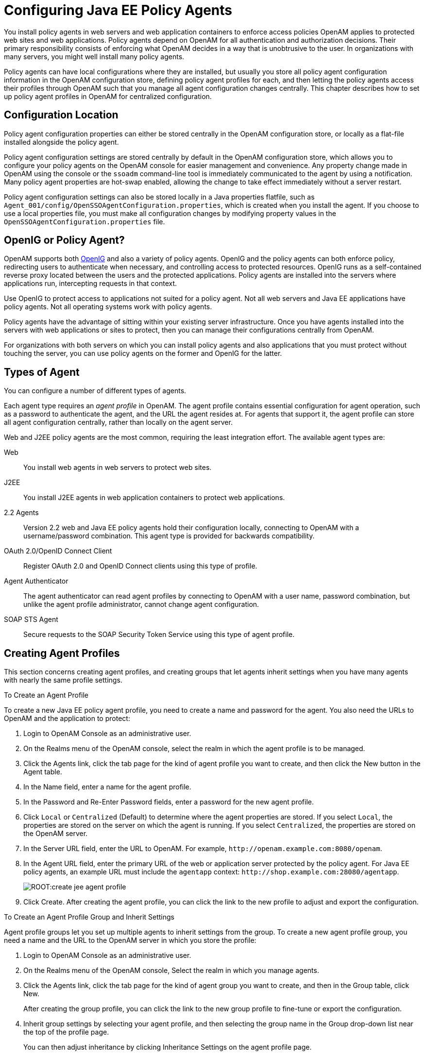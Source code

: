 :leveloffset: -1
////
  The contents of this file are subject to the terms of the Common Development and
  Distribution License (the License). You may not use this file except in compliance with the
  License.
 
  You can obtain a copy of the License at legal/CDDLv1.0.txt. See the License for the
  specific language governing permission and limitations under the License.
 
  When distributing Covered Software, include this CDDL Header Notice in each file and include
  the License file at legal/CDDLv1.0.txt. If applicable, add the following below the CDDL
  Header, with the fields enclosed by brackets [] replaced by your own identifying
  information: "Portions copyright [year] [name of copyright owner]".
 
  Copyright 2017 ForgeRock AS.
  Portions Copyright 2024 3A Systems LLC.
////

:figure-caption!:
:example-caption!:
:table-caption!:


[#chap-jee-agent-config]
== Configuring Java EE Policy Agents

You install policy agents in web servers and web application containers to enforce access policies OpenAM applies to protected web sites and web applications. Policy agents depend on OpenAM for all authentication and authorization decisions. Their primary responsibility consists of enforcing what OpenAM decides in a way that is unobtrusive to the user. In organizations with many servers, you might well install many policy agents.

Policy agents can have local configurations where they are installed, but usually you store all policy agent configuration information in the OpenAM configuration store, defining policy agent profiles for each, and then letting the policy agents access their profiles through OpenAM such that you manage all agent configuration changes centrally. This chapter describes how to set up policy agent profiles in OpenAM for centralized configuration.

[#sec-configuration-location]
=== Configuration Location

Policy agent configuration properties can either be stored centrally in the OpenAM configuration store, or locally as a flat-file installed alongside the policy agent.

Policy agent configuration settings are stored centrally by default in the OpenAM configuration store, which allows you to configure your policy agents on the OpenAM console for easier management and convenience. Any property change made in OpenAM using the console or the `ssoadm` command-line tool is immediately communicated to the agent by using a notification. Many policy agent properties are hot-swap enabled, allowing the change to take effect immediately without a server restart.

Policy agent configuration settings can also be stored locally in a Java properties flatfile, such as `Agent_001/config/OpenSSOAgentConfiguration.properties`, which is created when you install the agent. If you choose to use a local properties file, you must make all configuration changes by modifying property values in the `OpenSSOAgentConfiguration.properties` file.


[#gateway-or-policy-agent]
=== OpenIG or Policy Agent?

OpenAM supports both link:http://openig.forgerock.org/[OpenIG, window=\_blank] and also a variety of policy agents. OpenIG and the policy agents can both enforce policy, redirecting users to authenticate when necessary, and controlling access to protected resources. OpenIG runs as a self-contained reverse proxy located between the users and the protected applications. Policy agents are installed into the servers where applications run, intercepting requests in that context.

Use OpenIG to protect access to applications not suited for a policy agent. Not all web servers and Java EE applications have policy agents. Not all operating systems work with policy agents.

Policy agents have the advantage of sitting within your existing server infrastructure. Once you have agents installed into the servers with web applications or sites to protect, then you can manage their configurations centrally from OpenAM.

For organizations with both servers on which you can install policy agents and also applications that you must protect without touching the server, you can use policy agents on the former and OpenIG for the latter.


[#kinds-of-agent-profiles]
=== Types of Agent

You can configure a number of different types of agents.

Each agent type requires an __agent profile__ in OpenAM. The agent profile contains essential configuration for agent operation, such as a password to authenticate the agent, and the URL the agent resides at. For agents that support it, the agent profile can store all agent configuration centrally, rather than locally on the agent server.

Web and J2EE policy agents are the most common, requiring the least integration effort. The available agent types are:
--

Web::
You install web agents in web servers to protect web sites.

J2EE::
You install J2EE agents in web application containers to protect web applications.

2.2 Agents::
Version 2.2 web and Java EE policy agents hold their configuration locally, connecting to OpenAM with a username/password combination. This agent type is provided for backwards compatibility.

OAuth 2.0/OpenID Connect Client::
Register OAuth 2.0 and OpenID Connect clients using this type of profile.

Agent Authenticator::
The agent authenticator can read agent profiles by connecting to OpenAM with a user name, password combination, but unlike the agent profile administrator, cannot change agent configuration.

SOAP STS Agent::
Secure requests to the SOAP Security Token Service using this type of agent profile.

--


[#create-agent-profiles]
=== Creating Agent Profiles

This section concerns creating agent profiles, and creating groups that let agents inherit settings when you have many agents with nearly the same profile settings.

[#create-agent-profile]
.To Create an Agent Profile
====
To create a new Java EE policy agent profile, you need to create a name and password for the agent. You also need the URLs to OpenAM and the application to protect:

. Login to OpenAM Console as an administrative user.

. On the Realms menu of the OpenAM console, select the realm in which the agent profile is to be managed.

. Click the Agents link, click the tab page for the kind of agent profile you want to create, and then click the New button in the Agent table.

. In the Name field, enter a name for the agent profile.

. In the Password and Re-Enter Password fields, enter a password for the new agent profile.

. Click `Local` or `Centralized` (Default) to determine where the agent properties are stored. If you select `Local`, the properties are stored on the server on which the agent is running. If you select `Centralized`, the properties are stored on the OpenAM server.

. In the Server URL field, enter the URL to OpenAM. For example, `\http://openam.example.com:8080/openam`.

. In the Agent URL field, enter the primary URL of the web or application server protected by the policy agent. For Java EE policy agents, an example URL must include the `agentapp` context: `\http://shop.example.com:28080/agentapp`.
+

[#figure-create-agent]
image::ROOT:create-jee-agent-profile.png[]

. Click Create. After creating the agent profile, you can click the link to the new profile to adjust and export the configuration.

====

[#create-agent-group]
.To Create an Agent Profile Group and Inherit Settings
====
Agent profile groups let you set up multiple agents to inherit settings from the group. To create a new agent profile group, you need a name and the URL to the OpenAM server in which you store the profile:

. Login to OpenAM Console as an administrative user.

. On the Realms menu of the OpenAM console, Select the realm in which you manage agents.

. Click the Agents link, click the tab page for the kind of agent group you want to create, and then in the Group table, click New.
+
After creating the group profile, you can click the link to the new group profile to fine-tune or export the configuration.

. Inherit group settings by selecting your agent profile, and then selecting the group name in the Group drop-down list near the top of the profile page.
+
You can then adjust inheritance by clicking Inheritance Settings on the agent profile page.

====

[#create-agent-profile-cli]
.To Create an Agent Profile Using the Command Line
====
You can create a policy agent profile in OpenAM using the `ssoadm` command-line tool. You do so by specifying the agent properties either as a list of attributes, or by using an agent properties file as shown below. Export an existing policy agent configuration before you start to see what properties you want to set when creating the agent profile.

The following procedure demonstrates creating a policy agent profile using the `ssoadm` command:

. Make sure the `ssoadm` command is installed. See link:../../../openam/13/install-guide/#install-openam-admin-tools["To Set Up Administration Tools", window=\_blank] in the __OpenAM Installation Guide__.

. Determine the list of properties to set in the agent profile.
+
The following properties file shows a minimal configuration for a policy agent profile:
+

[source, console]
----
$ cat myAgent.properties
com.sun.identity.agents.config.agenturi.prefix=http://shop.example.com:28080/amagent
com.sun.identity.agents.config.cdsso.cdcservlet.url[0]= \
     https://openam.example.com:8080/openam/cdcservlet
com.sun.identity.agents.config.fqdn.default=www.example.com
com.sun.identity.agents.config.login.url[0]= \
     http://openam.example.com:8080/openam/UI/Login
com.sun.identity.agents.config.logout.url[0]= \
     http://openam.example.com:8080/openam/UI/Logout
com.sun.identity.agents.config.remote.logfile=amAgent_shop_example_com_28080.log
com.sun.identity.agents.config.repository.location=centralized
com.sun.identity.client.notification.url= \
     http://www.example.com:80/UpdateAgentCacheServlet?shortcircuit=false
sunIdentityServerDeviceKeyValue[0]=agentRootURL=http://shop.example.com:28080/
sunIdentityServerDeviceStatus=Active
userpassword=password
----

. Set up a password file used when authenticating to OpenAM. The password file must be read-only for the user who creates the policy agent profile, and must not be accessible to other users:
+

[source, console]
----
$ echo password > /tmp/pwd.txt
$ chmod 400 /tmp/pwd.txt
----

. Create the profile in OpenAM:
+

[source, console]
----
$ ssoadm create-agent \
  --realm / \
  --agentname myAgent \
  --agenttype J2EE \
  --adminid amadmin
  --password-file /tmp/pwd.txt \
  --datafile myAgent.properties

Agent configuration was created.
----
+
At this point you can view the profile in OpenAM Console under Realms > __Realm Name__ > Agents to make sure the configuration is what you expect.

====


[#delegate-agent-profile-creation]
=== Delegating Agent Profile Creation

If you want to create policy agent profiles when installing policy agents, then you need the credentials of an OpenAM user who can read and write agent profiles.

You can use the OpenAM administrator account when creating policy agent profiles. If you delegate policy agent installation, then you might not want to share OpenAM administrator credentials with everyone who installs policy agents.

[#create-agent-administrators]
.To Create Agent Administrators for a Realm
====
Follow these steps to create __agent administrator__ users for a realm:

. In OpenAM console, browse to Realms > __Realm Name__ > Subjects.

. Under Group click New... and create a group for agent administrators.

. Switch to the Privileges tab for the realm, and click the name of the group you created.

. Select Read and write access to all configured agents, and then Save your work.

. Return to the Subjects tab, and under User create as many agent administrator users as needed.

. For each agent administrator user, edit the user profile.
+
Under the Group tab of the user profile, add the user to agent profile administrator group, and then Save your work.

. Provide each system administrator who installs policy agents with their agent administrator credentials.
+
When installing the policy agent with the `--custom-install` option, the system administrator can choose the option to create the profile during installation, and then provide the agent administrator user name and the path to a read-only file containing the agent administrator password. For silent installs, you can add the `--acceptLicense` option to auto-accept the software license agreement.

====


[#configure-j2ee-policy-agent]
=== Configuring Java EE Policy Agent Properties

When you create a Java EE policy agent profile and install the agent, you can choose to store the agent configuration centrally and configure the agent through OpenAM console. Alternatively, you can store the agent configuration locally and configure the agent by changing values in the properties file. This section covers centralized configuration, indicating the corresponding properties for use in a local configuration file where applicable. footnote:d0e1238[The configuration file syntax is that of a standard Java properties file. Seelink:http://download.oracle.com/javase/6/docs/api/java/util/Properties.html#load%28java.io.Reader%29[java.util.Properties.load(), window=\_top]for a description of the format. The value of a property specified multiple times is not defined.]

[TIP]
====
To show the agent properties in configuration file format that correspond to what you see in the console, click Export Configuration after editing agent properties.
====
After changing properties specified as "Hot swap: no", you must restart the agent's container for the changes to take effect.

[#configure-j2ee-pa-bootstrap-props]
==== Configuring Java EE Policy Agent Bootstrap Properties

These properties are set in the `config/OpenSSOAgentBootstrap.properties` file.
--

`am.encryption.pwd`::
When using an encrypted password, set this to the encryption key used to encrypt the agent profile password.

`com.iplanet.am.naming.url`::
Set this to the naming service URL(s) used for naming lookups in OpenAM. Separate multiple URLs with single space characters.

`com.iplanet.am.service.secret`::
When using a plain text password, set this to the password for the agent profile, and leave `am.encryption.pwd` blank.

+
When using an encrypted password, set this to the encrypted version of the password for the agent profile. Use the command `./agentadmin --encrypt agentInstance passwordFile` to get the encrypted version.

`com.iplanet.am.services.deploymentDescriptor`::
Set this to the URI under which OpenAM is deployed, such as `/openam`.

`com.iplanet.services.debug.directory`::
Set this to the full path of the agent's debug log directory where the agent writes debug log files.

`com.sun.identity.agents.app.username`::
Set this to the agent profile name.

`com.sun.identity.agents.config.local.logfile`::
Set this to the full path for agent's audit log file.

`com.sun.identity.agents.config.lock.enable`::
Set this to `true` to require an agent restart to allow agent configuration changes, even for hot-swappable parameters. Default is `false`.

`com.sun.identity.agents.config.organization.name`::
Set this to the realm name where the agent authenticates to OpenAM.

`com.sun.identity.agents.config.profilename`::
Set this to the profile name used to fetch agent configuration data. Unless multiple agents use the same credentials to authenticate, this is the same as `com.sun.identity.agents.app.username`.

`com.sun.identity.agents.config.service.resolver`::
Set this to the class name of the service resolver used by the agent.

`com.sun.services.debug.mergeall`::
When set to `on`, the default, the agent writes all debug messages to a single file under `com.iplanet.services.debug.directory`.

--


[#configure-j2ee-pa-global-props]
==== Configuring Java EE Policy Agent Global Properties

This section covers global Java EE agent properties. After creating the agent profile, you access these properties in the OpenAM console under Realms > __Realm Name__ > Agents > J2EE > __Agent Name__ > Global.

This section describes the following property groups:

* xref:#j2ee-agent-profile-properties[Profile Properties]

* xref:#j2ee-agent-general-properties[General Properties]

* xref:#j2ee-user-mapping-properties[User Mapping Properties]

* xref:#j2ee-agent-audit-properties[Audit Properties]

* xref:#j2ee-agent-fqdn-properties[Fully Qualified Domain Name Checking Properties]

[#j2ee-agent-profile-properties]
.Profile Properties
--

Group::
For assigning the agent to a previously configured Java EE agent group in order to inherit selected properties from the group.

Password::
Agent password used when creating the password file and when installing the agent.

Status::
Status of the agent configuration.

Agent Notification URL::
URL used by agent to register notification listeners.

+
Property: `com.sun.identity.client.notification.url`

+
Hot swap: no

Location of Agent Configuration Repository::
Whether the agent's configuration is managed centrally through OpenAM (`centralized`) or locally in the policy agent configuration file (`local`).

+
If you change this to a local configuration, you can no longer manage the policy agent configuration through OpenAM console.

+
Property: `com.sun.identity.agents.config.repository.location`

Configuration Reload Interval::
Interval in seconds to fetch agent configuration from OpenAM. Used if notifications are disabled. Default: 0

+
Property: `com.sun.identity.agents.config.load.interval`

Agent Configuration Change Notification::
Enable agent to receive notification messages from OpenAM server for configuration changes.

+
Property: `com.sun.identity.agents.config.change.notification.enable`

Agent Root URL for CDSSO::
The agent root URL for CDSSO. The valid value is in the format `protocol://hostname:port/` where __protocol__ represents the protocol used, such as `http` or `https`, __hostname__ represents the host name of the system where the agent resides, and __port__ represents the port number on which the agent is installed. The slash following the port number is required.

+
If your agent system also has virtual host names, add URLs with the virtual host names to this list as well. OpenAM checks that `goto` URLs match one of the agent root URLs for CDSSO.

--
[#j2ee-agent-general-properties]
.General Properties
--

Agent Filter Mode::
Specifies how the agent filters requests to protected web applications. The global value functions as a default, and applies for protected applications that do not have their own filter settings. Valid settings include the following.
+
[open]
====

`ALL`::
Enforce both the Java EE policy defined for the web container where the protected application runs, and also OpenAM policies.

+
When setting the filter mode to `ALL`, set the Map Key, but do not set any Corresponding Map Value.

`J2EE_POLICY`::
Enforce only the J2EE policy defined for the web container where the protected application runs.

`NONE`::
Do not enforce policies to protect resources. In other words, turn off access management. Not for use in production.

`SSO_ONLY`::
Enforce only authentication, not policies.

`URL_POLICY`::
Enforce only URL resource-based policies defined in OpenAM.

+
When setting the filter mode to `URL_POLICY`, set the Map Key to the application name and the Corresponding Map Value to `URL_POLICY`.

====
+
Property: `com.sun.identity.agents.config.filter.mode`

+
Hot swap: no

HTTP Session Binding::
When enabled, the agent invalidates the HTTP session upon login failure, when the user has no SSO session, or when the principal user name does not match the SSO user name.

+
Property: `com.sun.identity.agents.config.httpsession.binding`

Login Attempt Limit::
When set to a value other than zero, this defines the maximum number of failed login attempts allowed during a single browser session, after which the agent blocks requests from the user.

+
Property: `com.sun.identity.agents.config.login.attempt.limit`

Custom Response Header::
Specifies the custom headers the agent sets for the client. The key is the header name. The value is the header value.

+
Property: `com.sun.identity.agents.config.response.header`

+
For example, `com.sun.identity.agents.config.response.header[Cache-Control]=no-cache`.

Redirect Attempt Limit::
When set to a value other than zero, this defines the maximum number of redirects allowed for a single browser session, after which the agent blocks the request.

+
Property: `com.sun.identity.agents.config.redirect.attempt.limit`

Agent Debug Level::
Default is `Error`. Increase to `Message` or even `All` for fine-grained detail.

+
Property: `com.iplanet.services.debug.level`

--
[#j2ee-user-mapping-properties]
.User Mapping Properties
--

User Mapping Mode::
Specifies the mechanism used to determine the user ID. This property can take four values:
+

* `USER_ID`. The agent reads the property `com.sun.identity.agents.config.user.principal`:
+

** If `true`, the agent sets the principal user name as the user ID.

** If `false`, the user ID is set to the value of the session property specified by the `com.sun.identity.agents.config.user.token` property as the user ID.


* `PROFILE_ATTRIBUTE`. The user ID is set to the value of a named profile attribute, as specified by the `com.sun.identity.agents.config.user.attribute.name` property.

* `HTTP_HEADER`. The user ID is set to the value of a named HTTP header, as specified by the `com.sun.identity.agents.config.user.attribute.name` property.

* `SESSION_PROPERTY`. The user ID is set to the value of a named session property, as specified by the `com.sun.identity.agents.config.user.attribute.name` property.

+
If the user ID cannot be set, the user will not be logged in and access requests will be denied.

+
Property: `com.sun.identity.agents.config.user.mapping.mode`

+
Default: `USER_ID`

User Attribute Name::
Specifies the data store attribute that contains the user ID.

+
Property: `com.sun.identity.agents.config.user.attribute.name`

+
Default: `employeenumber`

User Principal Flag::
When enabled, OpenAM uses both the principal user name and also the user ID for authentication.

+
Property: `com.sun.identity.agents.config.user.principal`

User Token Name::
Specifies the session property name for the authenticated user's ID.

+
Property: `com.sun.identity.agents.config.user.token`

+
Default: `USER_ID`

--
[#j2ee-agent-audit-properties]
.Audit Properties
--

Audit Access Types::
Types of messages to log based on user URL access attempts.

+
Property: `com.sun.identity.agents.config.audit.accesstype`

+
Valid values for the configuration file property include `LOG_NONE`, `LOG_ALLOW`, `LOG_DENY`, and `LOG_BOTH`.

Audit Log Location::
Specifies where audit messages are logged. By default, audit messages are logged remotely.

+
Property: `com.sun.identity.agents.config.log.disposition`

+
Valid values for the configuration file property include `REMOTE`, `LOCAL`, and `ALL`.

Remote Log File Name::
Name of file stored on OpenAM server that contains agent audit messages if log location is remote or all.

+
Property: `com.sun.identity.agents.config.remote.logfile`

+
Hot swap: no

Rotate Local Audit Log::
When enabled, audit log files are rotated when reaching the specified size.

+
Property: `com.sun.identity.agents.config.local.log.rotate`

Local Audit Log Rotation Size::
When beyond this size limit in bytes, the agent rotates the local audit log file if rotation is enabled.

+
Property: `com.sun.identity.agents.config.local.log.size`

+
Default: 50 MB

--
[#j2ee-agent-fqdn-properties]
.Fully Qualified Domain Name Checking Properties
--

FQDN Check::
Enables checking of FQDN default value and FQDN map values.

+
Property: `com.sun.identity.agents.config.fqdn.check.enable`

FQDN Default::
FQDN users should use to access resources.

+
This property ensures that when users access protected resources on the web server without specifying the FQDN, the agent can redirect the users to URLs containing the correct FQDN.

+
Property: `com.sun.identity.agents.config.fqdn.default`

FQDN Virtual Host Map::
Maps virtual, invalid, or partial hostnames, and IP addresses to the FQDN to access protected resources. The property allows agents to redirect users to the FQDN and receive cookies belonging to the domain. It also ensures that invalid FQDN values that can cause the application server to become unusable or render resources inaccessible get properly mapped to the FQDN.

+
The property accepts an __invalid_hostname__ and a __validN__ Map Key value. The __invalid_hostname__ maps an invalid or a partial hostname, or an IP address to a FQDN. The __validN__ (where N = 1, 2, 3 ...) Map Key maps virtual hostnames to a FQDN.
+

[source]
----
com.sun.identity.agents.config.fqdn.mapping[invalid_hostname] = valid_hostname
      com.sun.identity.agents.config.fqdn.mapping[validN] = valid_hostname
----
+
For example, to map the partial hostname `myserver` to `myserver.mydomain.example`, enter `myserver` in the Map Key field, enter `myserver.mydomain.example` in the Corresponding Map Value field and then click Add. This corresponds to:
+

[source]
----
com.sun.identity.agents.config.fqdn.mapping[myserver] = myserver.mydomain.example
----
+
To address a server as `xyz.hostname.com`, when the actual name of the server is `abc.hostname.com`, enter `valid1` in the Map Key field, enter `xyz.hostname.example` in the Corresponding Map Value field and then click Add. This corresponds to:
+

[source]
----
com.sun.identity.agents.config.fqdn.mapping[valid1] = xyz.hostname.com
----
+
If you have multiple virtual servers `rst.hostname.com`, `uvw.hostname.com`, and `xyz.hostname.com` pointing to the same actual server `abc.hostname.com` and each virtual server has its own policies defined, the properties can be defined as:
+

[source]
----
com.sun.identity.agents.config.fqdn.mapping[valid1] = rst.hostname.com
      com.sun.identity.agents.config.fqdn.mapping[valid2] = uvw.hostname.com
      com.sun.identity.agents.config.fqdn.mapping[valid3] = xyz.hostname.com
----
+
Property: `com.sun.identity.agents.config.fqdn.mapping`

--


[#configure-j2ee-pa-application-props]
==== Configuring Java EE Policy Agent Application Properties

This section covers application J2EE agent properties. After creating the agent profile, you access these properties in the OpenAM console under Realms > __Realm Name__ > Agents > J2EE > __Agent Name__ > Application.

This section describes the following property groups:

* xref:#j2ee-agent-login-processing-properties[Login Processing Properties]

* xref:#j2ee-agent-logout-processing-properties[Logout Processing Properties]

* xref:#j2ee-agent-access-denied-uri-processing-properties[Access Denied URI Processing Properties]

* xref:#j2ee-agent-not-enforced-uri-properties[Not Enforced URI Processing Properties]

* xref:#j2ee-agent-not-enforced-ip-properties[Not Enforced IP Processing Properties]

* xref:#j2ee-agent-profile-attributes-processing-properties[Profile Attributes Processing Properties]

* xref:#j2ee-agent-response-attributes-processing-properties[Response Attributes Processing Properties]

* xref:#j2ee-agent-common-attributes-fetching-properties[Common Attributes Fetching Processing Properties]

* xref:#j2ee-agent-session-attributes-processing-properties[Session Attributes Processing Properties]

* xref:#j2ee-agent-privilege-attributes-properties[Privilege Attributes Processing Properties]

* xref:#j2ee-agent-custom-authentication-properties[Custom Authentication Processing Properties]

[#j2ee-agent-login-processing-properties]
.Login Processing Properties
--

Login Form URI::
Specifies the list of absolute URIs corresponding to a protected application's `web.xml` `form-login-page` element, such as `/myApp/jsp/login.jsp`.

+
Property: `com.sun.identity.agents.config.login.form`

Login Error URI::
Specifies the list of absolute URIs corresponding to a protected application's `web.xml` `form-error-page` element, such as `/myApp/jsp/error.jsp`.

+
Property: `com.sun.identity.agents.config.login.error.uri`

Use Internal Login::
When enabled, the agent uses the internal default content file for the login.

+
Property: `com.sun.identity.agents.config.login.use.internal`

Login Content File Name::
Full path name to the file containing custom login content when Use Internal Login is enabled.

+
Property: `com.sun.identity.agents.config.login.content.file`

--
[#j2ee-agent-logout-processing-properties]
.Logout Processing Properties
--

Application Logout Handler::
Specifies how logout handlers map to specific applications. The key is the web application name. The value is the logout handler class.

+
To set a global logout handler for applications without other logout handlers defined, leave the key empty and set the value to the global logout handler class name, `GlobalApplicationLogoutHandler`.

+
To set a logout handler for a specific application, set the key to the name of the application, and the value to the logout handler class name.

+
Property: `com.sun.identity.agents.config.logout.application.handler`

Application Logout URI::
Specifies request URIs that indicate logout events. The key is the web application name. The value is the application logout URI.

+
To set a global logout URI for applications without other logout URIs defined, leave the key empty and set the value to the global logout URI, `/logout.jsp`.

+
To set a logout URI for a specific application, set the key to the name of the application, and the value to the application logout page.

+
Property: `com.sun.identity.agents.config.logout.uri`

Logout Request Parameter::
Specifies parameters in the HTTP request that indicate logout events. The key is the web application name. The value is the logout request parameter.

+
To set a global logout request parameter for applications without other logout request parameters defined, leave the key empty and set the value to the global logout request parameter, `logoutparam`.

+
To set a logout request parameter for a specific application, set the key to the name of the application, and the value to the application logout request parameter, such as `logoutparam`.

+
Property: `com.sun.identity.agents.config.logout.request.param`

Logout Introspect Enabled::
When enabled, the agent checks the HTTP request body to locate the Logout Request Parameter you set.

+
Property: `com.sun.identity.agents.config.logout.introspect.enabled`

Logout Entry URI::
Specifies the URIs to return after successful logout and subsequent authentication. The key is the web application name. The value is the URI to return.

+
To set a global logout entry URI for applications without other logout entry URIs defined, leave the key empty and set the value to the global logout entry URI, `/welcome.html`.

+
To set a logout entry URI for a specific application, set the key to the name of the application, and the value to the application logout entry URI, such as `/myApp/welcome.html`.

+
Property: `com.sun.identity.agents.config.logout.entry.uri`

--
[#j2ee-agent-access-denied-uri-processing-properties]
.Access Denied URI Processing Properties
--

Resource Access Denied URI::
Specifies the URIs of custom pages to return when access is denied. The key is the web application name. The value is the custom URI.

+
To set a global custom access denied URI for applications without other custom access denied URIs defined, leave the key empty and set the value to the global custom access denied URI, `/sample/accessdenied.html`.

+
To set a custom access denied URI for a specific application, set the key to the name of the application, and the value to the application access denied URI, such as `/myApp/accessdenied.html`.

+
Property: `com.sun.identity.agents.config.access.denied.uri`

--
[#j2ee-agent-not-enforced-uri-properties]
.Not Enforced URI Processing Properties
--

Not Enforced URIs::
List of URIs for which no authentication is required, and the agent does not protect access. You can use wildcards to define a pattern for a URI.

+
The `*` wildcard matches all characters except question mark (`?`), cannot be escaped, and spans multiple levels in a URI. Multiple forward slashes do not match a single forward slash, so `*` matches `mult/iple/dirs`, yet `mult/*/dirs` does not match `mult/dirs`.

+
The `-*-` wildcard matches all characters except forward slash (`/`) or question mark (`?`), and cannot be escaped. As it does not match `/`, `-*-` does not span multiple levels in a URI.

+
OpenAM does not let you mix `*` and `-*-` in the same URI.

+
Examples include `/logout.html`, `/images/*`, `/css/-*-`, and `/*.jsp?locale=*`.

+
Trailing forward slashes are not recognized as part of a resource name. Therefore `/images//` and `/images` are equivalent.

+
Property: `com.sun.identity.agents.config.notenforced.uri`

Invert Not Enforced URIs::
Only enforce not enforced list of URIs. In other words, enforce policy only for those URIs and patterns specified in the list.

+
Property: `com.sun.identity.agents.config.notenforced.uri.invert`

Not Enforced URIs Cache Enabled::
When enabled, the agent caches evaluation of the not enforced URI list.

+
Property: `com.sun.identity.agents.config.notenforced.uri.cache.enable`

Not Enforced URIs Cache Size::
When caching is enabled, this limits the number of not enforced URIs cached.

+
Property: `com.sun.identity.agents.config.notenforced.uri.cache.size`

+
Default: 1000

Refresh Session Idle Time::
When enabled, the agent resets the stateful session idle time when granting access to a not enforced URI, prolonging the time before the user must authenticate again. This setting has no effect on users with stateless sessions.

+
Property: `com.sun.identity.agents.config.notenforced.refresh.session.idletime`

--
[#j2ee-agent-not-enforced-ip-properties]
.Not Enforced IP Processing Properties
--

Not Enforced Client IP List::
No authentication and authorization are required for the requests coming from these client IP addresses.

+
Property: `com.sun.identity.agents.config.notenforced.ip`
+

[NOTE]
======
Loopback addresses are not considered valid IPs on the Not Enforced IP list. If specified, the policy agent ignores the loopback address.
======

Not Enforced IP Invert List::
Only enforce the not enforced list of IP addresses. In other words, enforce policy only for those client addresses and patterns specified in the list.

+
Property: `com.sun.identity.agents.config.notenforced.ip.invert`

Not Enforced IP Cache Flag::
When enabled, the agent caches evaluation of the not enforced IP list.

+
Property: `com.sun.identity.agents.config.notenforced.ip.cache.enable`

Not Enforced IP Cache Size::
When caching is enabled, this limits the number of not enforced addresses cached.

+
Property: `com.sun.identity.agents.config.notenforced.ip.cache.size`

+
Default: 1000

--
[#j2ee-agent-profile-attributes-processing-properties]
.Profile Attributes Processing Properties
--

Profile Attribute Fetch Mode::
When set to `HTTP_COOKIE` or `HTTP_HEADER`, profile attributes are introduced into the cookie or the headers, respectively. When set to `REQUEST_ATTRIBUTE`, profile attributes are part of the HTTP request.

+
Property: `com.sun.identity.agents.config.profile.attribute.fetch.mode`

Profile Attribute Mapping::
Maps the profile attributes to HTTP headers for the currently authenticated user. Map Keys are attribute names, and Map Values are HTTP header names. The user profile can be stored in LDAP or any other arbitrary data store.

+
To populate the value of profile attribute CN under `CUSTOM-Common-Name`: enter CN in the Map Key field, and enter `CUSTOM-Common-Name` in the Corresponding Map Value field. This corresponds to `com.sun.identity.agents.config.profile.attribute.mapping[cn]=CUSTOM-Common-Name`.

+
In most cases, in a destination application where an HTTP header name shows up as a request header, it is prefixed by `HTTP_`, lower case letters become upper case, and hyphens (`-`) become underscores (`_`). For example, `common-name` becomes `HTTP_COMMON_NAME`.

+
Property: `com.sun.identity.agents.config.profile.attribute.mapping`

--
[#j2ee-agent-response-attributes-processing-properties]
.Response Attributes Processing Properties
--

Response Attribute Fetch Mode::
When set to `HTTP_COOKIE` or `HTTP_HEADER`, response attributes are introduced into the cookie or the headers, respectively. When set to `REQUEST_ATTRIBUTE`, response attributes are part of the HTTP request.

+
Property: `com.sun.identity.agents.config.response.attribute.fetch.mode`

Response Attribute Mapping::
Maps the policy response attributes to HTTP headers for the currently authenticated user. The response attribute is the attribute in the policy response to be fetched.

+
To populate the value of response attribute `uid` under `CUSTOM-User-Name`: enter `uid` in the Map Key field, and enter `CUSTOM-User-Name` in the Corresponding Map Value field. This corresponds to `com.sun.identity.agents.config.response.attribute.mapping[uid]=Custom-User-Name`.

+
In most cases, in a destination application where an HTTP header name shows up as a request header, it is prefixed by `HTTP_`, lower case letters become upper case, and hyphens (`-`) become underscores (`_`). For example, `response-attr-one` becomes `HTTP_RESPONSE_ATTR_ONE`.

+
Property: `com.sun.identity.agents.config.response.attribute.mapping`

--
[#j2ee-agent-common-attributes-fetching-properties]
.Common Attributes Fetching Processing Properties
--

Cookie Separator Character::
Specifies the separator for multiple values of the same attribute when it is set as a cookie. Default: `|` (also known as the vertical bar character).

+
Property: `com.sun.identity.agents.config.attribute.cookie.separator`

Fetch Attribute Date Format::
Specifies the `java.text.SimpleDateFormat` of date attribute values used when an attribute is set in an HTTP header. Default: `EEE, d MMM yyyy hh:mm:ss z`.

+
Property: `com.sun.identity.agents.config.attribute.date.format`

Attribute Cookie Encode::
When enabled, attribute values are URL-encoded before being set as a cookie.

+
Property: `com.sun.identity.agents.config.attribute.cookie.encode`

--
[#j2ee-agent-session-attributes-processing-properties]
.Session Attributes Processing Properties
--

Session Attribute Fetch Mode::
When set to `HTTP_COOKIE` or `HTTP_HEADER`, session attributes are introduced into the cookie or the headers, respectively. When set to `REQUEST_ATTRIBUTE`, session attributes are part of the HTTP request.

+
Property: `com.sun.identity.agents.config.session.attribute.fetch.mode`

Session Attribute Mapping::
Maps session attributes to HTTP headers for the currently authenticated user. The session attribute is the attribute in the session to be fetched.

+
To populate the value of session attribute `UserToken` under `CUSTOM-userid`: enter `UserToken` in the Map Key field, and enter `CUSTOM-userid` in the Corresponding Map Value field. This corresponds to `com.sun.identity.agents.config.session.attribute.mapping[UserToken]=CUSTOM-userid`.

+
In most cases, in a destination application where an HTTP header name shows up as a request header, it is prefixed by `HTTP_`, lower case letters become upper case, and hyphens (`-`) become underscores (`_`). For example, `success-url` becomes `HTTP_SUCCESS_URL`.

+
Property: `com.sun.identity.agents.config.session.attribute.mapping`

--
[#j2ee-agent-privilege-attributes-properties]
.Privilege Attributes Processing Properties
--
Privileged attributes are used when the agent is running in `ALL` or `J2EE_POLICY` filter mode. Privileged attributes contain the list of declarative Java EE roles that the user can have:

Default Privileged Attribute::
Specifies that every authenticated user with a valid OpenAM session will have the `AUTHENTICATED_USERS` role.

+
Property: `com.sun.identity.agents.config.default.privileged.attribute`

Privileged Attribute Type::
Specifies the group and role memberships that will be turned into roles for each user.

+
Property: `com.sun.identity.agents.config.privileged.attribute.type`

Privileged Attributes To Lower Case::
Specifies how privileged attribute types should be converted to lower case.

+
Property: `com.sun.identity.agents.config.privileged.attribute.tolowercase`

Privileged Session Attribute::
Specifies the list of session property names when an authenticated user's roles are store within a session property.

+
Property: `com.sun.identity.agents.config.privileged.session.attribute`

Enable Privileged Attribute Mapping::
When enabled, lets you use Privileged Attribute Mapping.

+
Property: `com.sun.identity.agents.config.privileged.attribute.mapping.enable`

Privileged Attribute Mapping::
OpenAM allows original attribute values to be mapped to other values. For example, you can map UUIDs to principal names in roles specified in a web application's deployment descriptor. To map the UUID `id=employee,ou=group,o=openam` to the principal name `am_employee_role` in the deployment descriptor, set the key to `id=employee,ou=group,o=openam`, and the value to `am_employee_role`.

+
Property: `com.sun.identity.agents.config.privileged.attribute.mapping`

--
[#j2ee-agent-custom-authentication-properties]
.Custom Authentication Processing Properties
--

Custom Authentication Handler::
Specifies custom authentication handler classes for users authenticated with the application server. The key is the web application name and the value is the authentication handler class name.

+
Property: `com.sun.identity.agents.config.auth.handler`

Custom Logout Handler::
Specifies custom logout handler classes to log users out of the application server. The key is the web application name and the value is the logout handler class name.

+
Property: `com.sun.identity.agents.config.logout.handler`

Custom Verification Handler::
Specifies custom verification classes to validate user credentials with the local user repository. The key is the web application name and the value is the validation handler class name.

+
Property: `com.sun.identity.agents.config.verification.handler`

--


[#configure-j2ee-pa-sso-props]
==== Configuring Java EE Policy Agent SSO Properties

This section covers SSO J2EE agent properties. After creating the agent profile, you access these properties in the OpenAM console under Realms > __Realm Name__ > Agents > J2EE > __Agent Name__ > SSO.

This section describes the following property groups:

* xref:#j2ee-agent-cookie-properties[Cookie Properties]

* xref:#j2ee-agent-caching-properties[Caching Properties]

* xref:#j2ee-agent-cdsso-properties[Cross-Domain SSO Properties]

* xref:#j2ee-agent-cookie-reset-properties[Cookie Reset Properties]

[#j2ee-agent-cookie-properties]
.Cookie Properties
--

Cookie Name::
Name of the SSO Token cookie used between the OpenAM server and the agent. Default: `iPlanetDirectoryPro`.

+
Property: `com.iplanet.am.cookie.name`

+
Hot swap: no

--
[#j2ee-agent-caching-properties]
.Caching Properties
--

SSO Cache Enable::
When enabled, the agent exposes SSO Cache through the agent SDK APIs.

+
Property: `com.sun.identity.agents.config.amsso.cache.enable`

--
[#j2ee-agent-cdsso-properties]
.Cross-Domain SSO Properties
--

Cross-Domain SSO::
Enables CDSSO.

+
Property: `com.sun.identity.agents.config.cdsso.enable`

CDSSO Redirect URI::
Specifies a URI the agent uses to process CDSSO requests.

+
Property: `com.sun.identity.agents.config.cdsso.redirect.uri`

CDSSO Servlet URL::
List of URLs of the available CDSSO controllers that the agent can use for CDSSO processing. For example, `\http://openam.example.com:8080/openam/cdcservlet`.

+
Property: `com.sun.identity.agents.config.cdsso.cdcservlet.url`

CDSSO Clock Skew::
When set to a value other than zero, specifies the clock skew in seconds that the agent accepts when determining the validity of the CDSSO authentication response assertion.

+
Property: `com.sun.identity.agents.config.cdsso.clock.skew`

CDSSO Trusted ID Provider::
Specifies the list of OpenAM servers or identity providers the agent trusts when evaluating CDC Liberty Responses.

+
Property: `com.sun.identity.agents.config.cdsso.trusted.id.provider`

CDSSO Secure Enable::
When enabled, the agent marks the SSO Token cookie as secure, thus the cookie is only transmitted over secure connections.

+
Property: `com.sun.identity.agents.config.cdsso.secure.enable`

CDSSO Domain List::
List of domains, such as `.example.com`, in which cookies have to be set in CDSSO.

+
Property: `com.sun.identity.agents.config.cdsso.domain`

--
[#j2ee-agent-cookie-reset-properties]
.Cookie Reset Properties
--

Cookie Reset::
When enabled, agent resets cookies in the response before redirecting to authentication.

+
Property: `com.sun.identity.agents.config.cookie.reset.enable`

Cookie Reset Name List::
List of cookies to reset if Cookie Reset is enabled.

+
Property: `com.sun.identity.agents.config.cookie.reset.name`

Cookie Reset Domain Map::
Specifies how names from the Cookie Reset Name List correspond to cookie domain values when the cookie is reset.

+
Property: `com.sun.identity.agents.config.cookie.reset.domain`

Cookie Reset Path Map::
Specifies how names from the Cookie Reset Name List correspond to cookie paths when the cookie is reset.

+
Property: `com.sun.identity.agents.config.cookie.reset.path`

--


[#configure-j2ee-pa-services-props]
==== Configuring Java EE Policy Agent OpenAM Services Properties

This section covers OpenAM services J2EE agent properties. After creating the agent profile, you access these properties in the OpenAM console under Realms > __Realm Name__ > Agents > J2EE > __Agent Name__ > OpenAM Services.

This section describes the following property groups:

* xref:#j2ee-agent-login-url-properties[Login URL Properties]

* xref:#j2ee-agent-logout-url-properties[Logout URL Properties]

* xref:#j2ee-agent-agent-authn-service-properties[Authentication Service Properties]

* xref:#j2ee-agent-policy-client-service-properties[Policy Client Service Properties]

* xref:#j2ee-agent-user-data-cache-service-properties[User Data Cache Service Properties]

* xref:#j2ee-agent-session-client-service-properties[Session Client Service Properties]

[#j2ee-agent-login-url-properties]
.Login URL Properties
--

OpenAM Login URL::
OpenAM login page URL, such as `\http://openam.example.com:8080/openam/UI/Login`, to which the agent redirects incoming users without sufficient credentials so that they can authenticate. If CDSSO is enabled, this property is not used, instead the CDCServlet URL will be used.

+
Property: `com.sun.identity.agents.config.login.url`

OpenAM Conditional Login URL (Not yet in OpenAM console)::
To conditionally redirect users based on the incoming request URL, set this property.

+
This takes the incoming request domain to match, a vertical bar ( `|` ), and then a comma-separated list of URLs to which to redirect incoming users.

+
If the domain before the vertical bar matches an incoming request URL, then the policy agent uses the list of URLs to determine how to redirect the user-agent. If the global property FQDN Check (`com.sun.identity.agents.config.fqdn.check.enable`) is enabled for the policy agent, then the policy agent iterates through the list until it finds an appropriate redirect URL that matches the FQDN check. Otherwise, the policy agent redirects the user-agent to the first URL in the list.

+
Property: `com.sun.identity.agents.config.conditional.login.url`

+
Examples: `com.sun.identity.agents.config.conditional.login.url[0]= login.example.com|http://openam1.example.com/openam/UI/Login, http://openam2.example.com/openam/UI/Login`, `com.sun.identity.agents.config.conditional.login.url[1]= signin.example.com|http://openam3.example.com/openam/UI/Login, http://openam4.example.com/openam/UI/Login`

+
If CDSSO is enabled for the policy agent, then this property takes CDSSO Servlet URLs for its values (`com.sun.identity.agents.config.cdsso.cdcservlet.url`), rather than OpenAM login URLs.

+
CDSSO examples: `com.sun.identity.agents.config.conditional.login.url[0]= login.example.com|http://openam1.example.com/openam/cdcservlet, http://openam2.example.com/openam/cdcservlet`, `com.sun.identity.agents.config.conditional.login.url[1]= signin.example.com|http://openam3.example.com/openam/cdcservlet, http://openam4.example.com/openam/cdcservlet`

Login URL Prioritized::
When enabled, OpenAM uses the priority defined in the OpenAM Login URL list as the priority for Login and CDSSO URLs when handling failover.

+
Property: `com.sun.identity.agents.config.login.url.prioritized`

Login URL Probe::
When enabled, OpenAM checks the availability of OpenAM Login URLs before redirecting to them.

+
Property: `com.sun.identity.agents.config.login.url.probe.enabled`

Login URL Probe Timeout::
Timeout period in milliseconds for OpenAM to determine whether to failover between Login URLs when Login URL Probe is enabled.

+
Property: `com.sun.identity.agents.config.login.url.probe.timeout`

+
Default: 2000

--
[#j2ee-agent-logout-url-properties]
.Logout URL Properties
--

OpenAM Logout URL::
OpenAM logout page URLs, such as `\http://openam.example.com:8080/openam/UI/Logout`. The user is logged out of the OpenAM session when accessing these URLs.

+
Property: `com.sun.identity.agents.config.logout.url`

OpenAM Conditional Logout URL (Not yet in OpenAM console)::
The values take the incoming request URL to match and a comma-separated list of URLs to which to redirect users logging out.

+
Property: `com.sun.identity.agents.config.conditional.logout.url`

+
Example: `com.sun.identity.agents.config.conditional.logout.url[0]= logout.example.com|http://openam1.example.com/openam/UI/Logout, http://openam2.example.com/openam/UI/Logout`

Logout URL Prioritized::
When enabled, OpenAM uses the priority defined in the OpenAM Logout URL list as the priority for Logout URLs when handling failover.

+
Property: `com.sun.identity.agents.config.logout.url.prioritized`

Logout URL Probe::
When enabled, OpenAM checks the availability of OpenAM Logout URLs before redirecting to them.

+
Property: `com.sun.identity.agents.config.logout.url.probe.enabled`

Logout URL Probe Timeout::
Timeout period in milliseconds for OpenAM to determine whether to failover between Logout URLs when Logout URL Probe is enabled.

+
Property: `com.sun.identity.agents.config.logout.url.probe.timeout`

+
Default: 2000

--
[#j2ee-agent-agent-authn-service-properties]
.Authentication Service Properties
--

OpenAM Authentication Service Protocol::
Specifies the protocol used by the OpenAM authentication service.

+
Property: `com.iplanet.am.server.protocol`

+
Hot swap: no

OpenAM Authentication Service Host Name::
Specifies the OpenAM authentication service host name.

+
Property: `com.iplanet.am.server.host`

+
Hot swap: no

OpenAM Authentication Service Port::
Specifies the OpenAM authentication service port number.

+
Property: `com.iplanet.am.server.port`

+
Hot swap: no

--
[#j2ee-agent-policy-client-service-properties]
.Policy Client Service Properties
--

Realm::
Realm where OpenAM starts policy evaluation for this policy agent.

+
Default: Top Level Realm (/)

+
Edit this property when OpenAM should start policy evaluation in a realm other than the Top Level Realm, `/`, when handling policy decision requests from this policy agent.

+
This property is recognized by OpenAM, not the policy agent.

+
Property: `org.forgerock.openam.agents.config.policy.evaluation.realm`

+
Hot swap: yes

Application::
The name of the policy set where OpenAM looks for policies to evaluate for this policy agent.

+
Default: `iPlanetAMWebAgentService`

+
Edit this property when OpenAM should look for policies that belong to a policy set other than `iPlanetAMWebAgentService` when handling policy decision requests from this policy agent.

+
This property is recognized by OpenAM, not the policy agent.

+
Property: `org.forgerock.openam.agents.config.policy.evaluation.application`

+
Hot swap: yes

Enable Policy Notifications::
When enabled, OpenAM sends notification about changes to policy.

+
Property: `com.sun.identity.agents.notification.enabled`

+
Hot swap: no

Policy Client Polling Interval::
Specifies the time in minutes after which the policy cache is refreshed.

+
Property: `com.sun.identity.agents.polling.interval`

+
Default: 3

+
Hot swap: no

Policy Client Cache Mode::
Set to cache mode subtree when only a small number of policy rules are defined. For large numbers of policy rules, set to self.

+
Property: `com.sun.identity.policy.client.cacheMode`

+
Default: self

+
Hot swap: no

Policy Client Boolean Action Values::
Specifies the values, such as `allow` and `deny`, that are associated with boolean policy decisions. The string is presented below in multiple lines for readability purposes.

+
Default: `iPlanetAMWebAgentService|GET|allow|deny: iPlanetAMWebAgentService|POST|allow|deny: iPlanetAMWebAgentService|PUT|allow|deny: iPlanetAMWebAgentService|DELETE|allow|deny: iPlanetAMWebAgentService|HEAD|allow|deny: iPlanetAMWebAgentService|OPTIONS|allow|deny: iPlanetAMWebAgentService|PATCH|allow|deny`

+
Property: `com.sun.identity.policy.client.booleanActionValues`

+
Hot swap: no

Policy Client Resource Comparators::
Specifies the comparators used for service names in policy.

+
Default: `serviceType=iPlanetAMWebAgentService| class=com.sun.identity.policy.plugins.HttpURLResourceName|wildcard=*| delimiter=/|caseSensitive=false`

+
Property: `com.sun.identity.policy.client.resourceComparators`

+
Hot swap: no

Policy Client Clock Skew::
Time in seconds used to adjust time difference between agent system and OpenAM. Clock skew in seconds = AgentTime - OpenAMServerTime.

+
Default: 10

+
Property: `com.sun.identity.policy.client.clockSkew`

+
Hot swap: no

URL Policy Env GET Parameters::
Specifies the list of HTTP GET request parameters whose names and values the agents set in the environment map for URL policy evaluation by the OpenAM server.

+
Property: `com.sun.identity.agents.config.policy.env.get.param`

URL Policy Env POST Parameters::
Specifies the list of HTTP POST request parameters whose names and values the agents set in the environment map for URL policy evaluation by the OpenAM server.

+
Property: `com.sun.identity.agents.config.policy.env.post.param`

URL Policy Env jsession Parameters::
Specifies the list of HTTP session attributes whose names and values the agents set in the environment map for URL policy evaluation by the OpenAM server.

+
Property: `com.sun.identity.agents.config.policy.env.jsession.param`

Use HTTP-Redirect for composite advice::
When enabled, the remote policy client is configured to use HTTP-Redirect instead of HTTP-POST for composite advice.

+
Property: `com.sun.identity.agents.config.policy.advice.use.redirect`

--
[#j2ee-agent-user-data-cache-service-properties]
.User Data Cache Service Properties
--

Enable Notification of User Data Caches::
When enabled, receive notification from OpenAM to update user management data caches.

+
Property: `com.sun.identity.idm.remote.notification.enabled`

+
Hot swap: no

User Data Cache Polling Time::
If notifications are not enabled and set to a value other than zero, specifies the time in minutes after which the agent polls to update cached user management data.

+
Property: `com.iplanet.am.sdk.remote.pollingTime`

+
Default: 1

+
Hot swap: no

Enable Notification of Service Data Caches::
When enabled, receive notification from OpenAM to update service configuration data caches.

+
Property: `com.sun.identity.sm.notification.enabled`

+
Hot swap: no

Service Data Cache Time::
If notifications are not enabled and set to a value other than zero, specifies the time in minutes after which the agent polls to update cached service configuration data.

+
Property: `com.sun.identity.sm.cacheTime`

+
Default: 1

+
Hot swap: no

--
[#j2ee-agent-session-client-service-properties]
.Session Client Service Properties
--

Enable Client Polling::
When enabled, the session client polls to update the session cache rather than relying on notifications from OpenAM.

+
Property: `com.iplanet.am.session.client.polling.enable`

+
Hot swap: no

Client Polling Period::
Specifies the time in seconds after which the session client requests an update from OpenAM for cached session information.

+
Property: `com.iplanet.am.session.client.polling.period`

+
Default: 180

+
Hot swap: no

--


[#configure-j2ee-pa-misc-props]
==== Configuring Java EE Policy Agent Miscellaneous Properties

This section covers miscellaneous J2EE agent properties. After creating the agent profile, you access these properties in the OpenAM console under Realms > __Realm Name__ > Agents > J2EE > __Agent Name__ > Miscellaneous.

This section describes the following property groups:

* xref:#j2ee-agent-locale-properties[Locale Properties]

* xref:#j2ee-agent-port-check-properties[Port Check Processing Properties]

* xref:#j2ee-agent-bypass-principal-list-properties[Bypass Principal List Properties]

* xref:#j2ee-agent-password-encryptor-properties[Agent Password Encryptor Properties]

* xref:#j2ee-agent-ignore-path-info-properties[Ignore Path Info Properties]

* xref:#j2ee-agent-deprecated-properties[Deprecated Agent Properties]

[#j2ee-agent-locale-properties]
.Locale Properties
--

Locale Language::
The default language for the agent.

+
Property: `com.sun.identity.agents.config.locale.language`

+
Hot swap: no

Locale Country::
The default country for the agent.

+
Property: `com.sun.identity.agents.config.locale.country`

+
Hot swap: no

--
[#j2ee-agent-port-check-properties]
.Port Check Processing Properties
--

Port Check Enable::
When enabled, activate port checking, correcting requests on the wrong port.

+
Property: `com.sun.identity.agents.config.port.check.enable`

Port Check File::
Specifies the name of the file containing the content to handle requests on the wrong port when port checking is enabled.

+
Property: `com.sun.identity.agents.config.port.check.file`

Port Check Setting::
Specifies which ports correspond to which protocols. The agent uses the map when handling requests with invalid port numbers during port checking.

+
Property: `com.sun.identity.agents.config.port.check.setting`

--
[#j2ee-agent-bypass-principal-list-properties]
.Bypass Principal List Properties
--

Bypass Principal List::
Specifies a list of principals the agent bypasses for authentication and search purposes, such as `guest` or `testuser`.

+
Property: `com.sun.identity.agents.config.bypass.principal`

--
[#j2ee-agent-password-encryptor-properties]
.Agent Password Encryptor Properties
--

Encryption Provider::
Specifies the agent's encryption provider class.

+
Default: `com.iplanet.services.util.JCEEncryption`

+
Property: `com.iplanet.security.encryptor`

+
Hot swap: no

--
[#j2ee-agent-ignore-path-info-properties]
.Ignore Path Info Properties
--

Ignore Path Info in Request URL::
When enabled, strip the path information from the request URL while doing the Not Enforced List check, and URL policy evaluation. This is designed to prevent a user from accessing a URI by appending the matching pattern in the policy or not enforced list.

+
For example, if the not enforced list includes `/*.gif`, then stripping path info from the request URL prevents access to `\http://host/index.html` by using `\http://host/index.html?hack.gif`.

+
Property: `com.sun.identity.agents.config.ignore.path.info`

--
[#j2ee-agent-deprecated-properties]
.Deprecated Agent Properties
--

Goto Parameter Name::
Property used only when CDSSO is enabled. Only change the default value, `goto` when the login URL has a landing page specified, such as `com.sun.identity.agents.config.cdsso.cdcservlet.url = http://openam.example.com:8080/openam/cdcservlet?goto= http://www.example.com/landing.jsp`. The agent uses this parameter to append the original request URL to this cdcservlet URL. The landing page consumes this parameter to redirect to the original URL.

+
As an example, if you set this value to `goto2`, then the complete URL sent for authentication is `\http://openam.example.com:8080/openam/cdcservlet?goto= http://www.example.com/landing.jsp?goto2=http://www.example.com/original.jsp`.

+
Property: `com.sun.identity.agents.config.redirect.param`

Legacy User Agent Support Enable::
When enabled, provide support for legacy browsers.

+
Property: `com.sun.identity.agents.config.legacy.support.enable`

Legacy User Agent List::
List of header values that identify legacy browsers. Entries can use the wildcard character, `*`.

+
Property: `com.sun.identity.agents.config.legacy.user.agent`

Legacy User Agent Redirect URI::
Specifies a URI the agent uses to redirect legacy user agent requests.

+
Property: `com.sun.identity.agents.config.legacy.redirect.uri`

--


[#configure-j2ee-pa-advanced-props]
==== Configuring Java EE Policy Agent Advanced Properties

This section covers advanced J2EE agent properties. After creating the agent profile, you access these properties in the OpenAM console under Realms > __Realm Name__ > Agents > J2EE > __Agent Name__ > Advanced.

This section describes the following property groups:

* xref:#j2ee-agent-client-identification-properties[Client Identification Properties]

* xref:#j2ee-agent-web-service-processing-properties[Web Service Processing Properties]

* xref:#j2ee-agent-alternate-url-properties[Alternate Agent URL Properties]

* xref:#j2ee-agent-jboss-properties[JBoss Application Server Properties]

* xref:#j2ee-agent-xss-detection-properties[Cross-Site Scripting Detection Properties]

* xref:#j2ee-agent-post-data-preservation-properties[Post Data Preservation Properties]

* xref:#j2ee-agent-tcp-connect-timeout[TCP Connection Timeout]

* xref:#j2ee-agent-custom-properties[Custom Properties]

[#j2ee-agent-client-identification-properties]
.Client Identification Properties
--
If the agent is behind a proxy or load balancer, then the agent can get client IP and host name values from the proxy or load balancer. For proxies and load balancers that support providing the client IP and host name in HTTP headers, you can use the following properties.

When multiple proxies or load balancers sit in the request path, the header values can include a comma-separated list of values with the first value representing the client, as in `client,next-proxy,first-proxy`.

Client IP Address Header::
HTTP header name that holds the IP address of the client.

+
If the agent is behind a proxy or load balancer, then the agent can get client IP address values from the proxy or load balancer. Use this property if the proxy or load balancer supports providing the IP address in an HTTP header.

+
Property: `com.sun.identity.agents.config.client.ip.header`

Client Hostname Header::
HTTP header name that holds the hostname of the client.

+
If the agent is behind a proxy or load balancer, then the agent can get client host name values from the proxy or load balancer. Use this property if the proxy or load balancer supports providing the host name in an HTTP header.

+
When multiple proxies or load balancers sit in the request path, the header values can include a comma-separated list of values with the first value representing the client, as in `client,next-proxy,first-proxy`.

+
Property: `com.sun.identity.agents.config.client.hostname.header`

--
[#j2ee-agent-web-service-processing-properties]
.Web Service Processing Properties
--

Web Service Enable::
Enable web service processing.

+
Property: `com.sun.identity.agents.config.webservice.enable`

Web Service End Points::
Specifies a list of web application end points that represent web services.

+
Property: `com.sun.identity.agents.config.webservice.endpoint`

Web Service Process GET Enable::
When enabled, the agent processes HTTP GET requests for web service endpoints.

+
Property: `com.sun.identity.agents.config.webservice.process.get.enable`

Web Service Authenticator::
Specifies a class implementing `com.sun.identity.agents.filter.IWebServiceAuthenticator`, used to authenticate web service requests.

+
Property: `com.sun.identity.agents.config.webservice.authenticator`

Web Service Response Processor::
Specifies a class implementing `com.sun.identity.agents.filter.IWebServiceResponseProcessor`, used to process web service responses.

+
Property: `com.sun.identity.agents.config.webservice.responseprocessor`

Web Service Internal Error Content File::
Specifies a file the agent uses to generate an internal error fault for the client application.

+
Property: `com.sun.identity.agents.config.webservice.internalerror.content`

Web Service Authorization Error Content File::
Specifies a file the agent uses to generate an authorization error fault for the client application.

+
Property: `com.sun.identity.agents.config.webservice.autherror.content`

--
[#j2ee-agent-alternate-url-properties]
.Alternate Agent URL Properties
--

Alternative Agent Host Name::
Specifies the host name of the agent protected server to show to client browsers, rather than the actual host name.

+
Property: `com.sun.identity.agents.config.agent.host`

Alternative Agent Port Name::
Specifies the port number of the agent protected server to show to client browsers, rather than the actual port number.

+
Property: `com.sun.identity.agents.config.agent.port`

Alternative Agent Protocol::
Specifies the protocol used to contact the agent from the browser client browsers, rather than the actual protocol used by the server. Either `http` or `https`.

+
Property: `com.sun.identity.agents.config.agent.protocol`

--
[#j2ee-agent-jboss-properties]
.JBoss Application Server Properties
--

WebAuthentication Available::
When enabled, allow programmatic authentication with the JBoss container using the WebAuthentication feature. This feature works only with certain versions of JBoss when the `J2EE_POLICY` or `ALL` filter mode is in use.

+
Property: `com.sun.identity.agents.config.jboss.webauth.available`
+

[NOTE]
======
This setting is not necessary for the JBoss v7 agent.
======

--
[#j2ee-agent-xss-detection-properties]
.Cross-Site Scripting Detection Properties
--

Possible XSS code elements::
Specifies strings that, when found in the request, cause the agent to redirect the client to an error page.

+
Property: `com.sun.identity.agents.config.xss.code.elements`

XSS detection redirect URI::
Maps applications to URIs of customized pages to which to redirect clients upon detection of XSS code elements.

+
For example, to redirect clients of MyApp to `/myapp/error.html`, enter MyApp as the Map Key and `/myapp/error.html` as the Corresponding Map Value.

+
Property: `com.sun.identity.agents.config.xss.redirect.uri`

--
[#j2ee-agent-post-data-preservation-properties]
.Post Data Preservation Properties
--

POST Data Preservation enabled::
Enables HTTP POST data preservation, storing POST data before redirecting the browser to the login screen, and then autosubmitting the same POST after successful authentication to the original URL.

+
Property: `com.sun.identity.agents.config.postdata.preserve.enable`

Missing PDP entry URI::
Specifies a list of application-specific URIs if the referenced Post Data Preservation entry cannot be found in the local cache because it has exceeded its POST entry TTL. Either the agent redirects to a URI in this list, or it shows an HTTP 403 Forbidden error.

+
Property: `com.sun.identity.agents.config.postdata.preserve.cache.noentry.url`

PDP entry TTL::
POST data storage lifetime in milliseconds. Default: 300000.

+
Property: `com.sun.identity.agents.config.postdata.preserve.cache.entry.ttl`

PDP Stickysession mode::
Specifies whether to create a cookie, or to append a query string to the URL to assist with sticky load balancing.

+
Property: `com.sun.identity.agents.config.postdata.preserve.stickysession.mode`

PDP Stickysession key-value::
Specifies the key-value pair for stickysession mode. For example, a setting of `lb=myserver` either sets an `lb` cookie with `myserver` value, or adds `lb=myserver` to the URL query string.

+
Property: `com.sun.identity.agents.config.postdata.preserve.stickysession.value`

--
[#j2ee-agent-tcp-connect-timeout]
.TCP Connection Timeout
--

TCP Connection Timeout::
Sets the TCP connection timeout for outbound HTTP connections created by the Java EE policy agent. Set the property in the `OpenSSOAgentBootstrap.properties` file.

+
Property: `org.forgerock.openam.url.connectTimeout`

--
[#j2ee-agent-custom-properties]
.Custom Properties
--

Custom Properties::
Additional properties to augment the set of properties supported by agent. Such properties take the following forms.
+

* `customproperty=custom-value1`

* `customlist[0]=customlist-value-0`

* `customlist[1]=customlist-value-1`

* `custommap[key1]=custommap-value-1`

* `custommap[key2]=custommap-value-2`

+
Property: `com.sun.identity.agents.config.freeformproperties`

--



[#chap-lb]
=== Configuring Java EE Policy Agents Behind Load Balancers

This chapter provides information about configuring policy agents on protected application servers that operate behind network load balancers.

[#lb-scenarios]
==== The Role of the Load Balancing Layer

A load balancing layer that stands between clients and protected servers can distribute the client load, and fail client traffic over when a protected server goes offline. In the simplest case, the load balancing layer passes requests from the clients to servers and responses from servers to clients, managing the traffic so the client experience is as smooth as possible.

[#figure-lb-jee-agents]
image::ROOT:lb-jee-agents.png[]
A load balancing layer can also offload processor-intensive public-key encryption algorithms involved in SSL transactions to a hardware accelerator, reducing the load on the protected servers. The client connects to the load balancer over HTTPS, but the load balancer connects to the servers over HTTP.

[#figure-lb-jee-agents-ssl-offload]
image::ROOT:lb-jee-agents-ssl-offload.png[]


[#lb-configure-agent]
==== Configuring the Agent Behind the Load Balancer

Configure your agent to map the agent host name to the load balancer host name, and to set alternate agent URL properties. Follow the steps in xref:#lb-fqdn-mapping[To Map the Agent Host Name to the Load Balancer Host Name] and xref:#lb-alternate-agent-url[To Set Alternate Agent URL Properties].

[#lb-fqdn-mapping]
.To Map the Agent Host Name to the Load Balancer Host Name
====
This procedure explains how to do so for a centralized Java EE policy agent profile configured in OpenAM Console. The steps also mention the properties for Java EE agent profiles that rely on local, file-based configurations:

. Login to OpenAM Console as an administrative user with rights to modify the policy agent profile.

. Browse to Realms > __Realm Name__ > Agents > J2EE > __Agent Name__ to open the Java EE agent profile for editing.

. In the Global tab page section Fully Qualified Domain Name Checking, make sure FQDN checking is selected (the default).
+
The equivalent property setting is `com.sun.identity.agents.config.fqdn.check.enable=true`.

. Set FQDN Default to the fully qualified domain name of the load balancer, such as `lb.example.com`, rather than the protected server FQDN where the policy agent is installed.
+
The equivalent property setting is `com.sun.identity.agents.config.fqdn.default=lb.example.com`.

. Set FQDN Virtual Host Map to map the protected server FQDN to the load balancer FQDN, for example, where the key `agent.example.com` (protected server) has value `lb.example.com` (load balancer).
+
The equivalent property setting is `com.sun.identity.agents.config.fqdn.mapping[agent.example.com]=lb.example.com`.

. Save your work, and then restart the agent or the protected server.

====

[#lb-alternate-agent-url]
.To Set Alternate Agent URL Properties
====
Use the alternate agent URL properties to show the load balancer protocol, host, and port to show client browsers.

This procedure explains how to do so for a centralized Java EE policy agent profile configured in OpenAM Console. The steps also mention the properties for Java EE agent profiles that rely on local, file-based configurations.

. Login to OpenAM Console as an administrative user with rights to modify the policy agent profile.

. Browse to Realms > __Realm Name__ > Agents > J2EE > __Agent Name__ to open the Java EE agent profile for editing.

. In the Advanced tab page section Alternate Agent URL, set the Alternative Agent Host Name to that of the load balancer. such as `lb`.
+
The equivalent property setting is similar to the following: `com.sun.identity.agents.config.agent.host=lb`.

. If the host name is different on the load balancer, in the Advanced tab page section Alternate Agent URL, set the Alternative Agent Port number to that of the load balancer, such as `80`.
+
The equivalent property setting is similar to the following: `com.sun.identity.agents.config.agent.port=80`.

. If the protocol is different on the load balancer, in the Advanced tab page section Alternate Agent URL, set the Alternative Agent Protocol to either `http` or `https`.
+
The equivalent property setting is similar to the following: `com.sun.identity.agents.config.agent.protocol=https`.

. Save your work, and then restart the agent or the protected server.

====



[#configure-agent-auth]
=== Configuring Agent Authenticators

An __agent authenticator__ has read-only access to multiple agent profiles defined in the same realm, typically allowing an agent to read web service agent profiles.

After creating the agent profile, you access agent properties in the OpenAM console under Realms > __Realm Name__ > Agents > Agent Authenticator > __Agent Name__.
--

Password::
Specifies the password the agent uses to connect to OpenAM.

Status::
Specifies whether the agent profile is active, and so can be used.

Agent Profiles allowed to Read::
Specifies which agent profiles in the realm the agent authenticator can read.

Agent Root URL for CDSSO::
Specifies the list of agent root URLs for CDSSO. The valid value is in the format `protocol://hostname:port/` where __protocol__ represents the protocol used, such as `http` or `https`, __hostname__ represents the host name of the system where the agent resides, and __port__ represents the port number on which the agent is installed. The slash following the port number is required.

+
If your agent system also has virtual host names, add URLs with the virtual host names to this list as well. OpenAM checks that `goto` URLs match one of the agent root URLs for CDSSO.

--


[#configuring-declarative-security]
=== Configuring Container Declarative Security

In addition to the policy agent's protection, some applications in your environment may require role-based access control at container level. For example, you may want to only allow authenticated members of the `manager` group defined in the user data store to access certain servlets and JSP pages.

[#declarative-security-overview]
==== Introducing Declarative Security

The Java EE security model is declarative; it describes roles and permissions in the `web.xml` file of each application, isolating the security component from the application code.

An application configured for declarative security contains `<security-constraint>` elements in its `web.xml` file. Consider the following example:

[source, console]
----
<security-constraint>
  <web-resource-collection>
     <web-resource-name>Protected Servlet</web-resource-name>
     <url-pattern>/protectedservlet</url-pattern>
  </web-resource-collection>
  <auth-constraint>
     <role-name>id=manager,ou=group,dc=openam,dc=forgerock,dc=org</role-name>
   </auth-constraint>
</security-constraint>
----

* The `<web-resource-collection>` element defines the protected resource: `/protectedservlet`.

* The `<auth-constraint>` element defines the rule that constrains user access: only members of the group `id=manager,ou=group,dc=openam,dc=forgerock,dc=org` can access the `/protectedservlet` servlet.

When the container gets a request for a resource protected by declarative security, it prompts the user to log in using the page specified in the `<form-login-page>` element of the `web.xml` file. For example:

[source, console]
----
<form-login-config>
  <form-login-page>/authentication/login.html</form-login-page>
  <form-error-page>/authentication/accessdenied.html</form-error-page>
</form-login-config>
----
If the user does not satisfy the security requirements for the application, the container redirects the user to the page specified by the `<form-error-page>` element.

[TIP]
====
For more details on declarative security elements, see the following:

* Refer to the documentation of your Java EE version and your container. Some containers may implement security in different ways.

* Consider deploying the `agentsample.war` sample application contained in the Java EE policy agent distribution. The sample application demonstrates declarative security concepts.
+
Once you deploy the sample application in a container, see the `/j2ee_agents/agent_type/sampleapp/readme.txt` file for instructions.

====


[#configuring-agent-for-declarative-security]
==== Configuring the Java EE Policy Agent for Declarative Security

When configuring an application with declarative security to work alongside a Java EE policy agent, the agent acts as an additional layer of security between the user and the protected resource. The following sequence diagram shows the high-level flow of a request for a resource passing through the policy agent and the declarative security layer when the policy agent's link:#filter-modes[filter mode] is configured as `ALL`.

[#figure-agent-declarative-security-flow]
image::ROOT:agent-declarative-security-flow.png[]
If the policy agent's filter mode was set to `J2EE_POLICY`, the diagram's flow would have ended at step 8), after the check on declarative security.

To configure the Java EE policy agent to work with the container's declarative security, perform the steps in the following procedure:

[#configure-agent-for-declarative-security]
.To Configure the Policy Agent for Declarative Security
====
This procedure assumes you have already installed a policy agent and that it is configured to protect the application. To configure the agent for declarative security, perform the following steps:

. Ensure that the application `<login-config>` element is configured, and that its `<auth-method>` element is set to `FORM`. For example:
+

[source, console]
----
<login-config>
  <auth-method>FORM</auth-method>
  <form-login-config>
     <form-login-page>/authentication/login.html</form-login-page>
     <form-error-page>/authentication/accessdenied.html</form-error-page>
  </form-login-config>
</login-config>
----
+
Consider the following points:
+

* By default, the policy agent is configured to handle the login process without honoring the value of the `<form-login-page>` element. This allows for the configuration of declarative security for applications that are not designed to use the `FORM` login mechanism. Therefore, these applications can define a dummy value for the `<form-login-page>` element.

* The `<form-error-page>` element is mandatory. It is the page where the container redirects users that do not satisfy OpenAM policies and declarative security rules. If this page does not exist, a 404 error may display.


. In the OpenAM console, navigate to Realms > __Realm Name__ > Agents > J2EE > __Agent Name__, and select the General tab.

. Ensure that the Agent Filter Mode property value is either `ALL` or `J2EE_POLICY`.

. In the OpenAM console, navigate to Realms > __Realm Name__ > Agents > J2EE > __Agent Name__, and select the Application tab.

. Configure the Login Form URI property using the value of the `<form-login-page>` element. For example, `/HR/authentication/login.html`.
+
Note that the agent requires the URI context to be specified as part of the login form, in this case, `/HR/`.

. Configure the Login Error URI property using the value of the `<form-error-page>` element. For example, `/HR/authentication/accessdenied.html`.
+
Note that the agent requires the URI context to be specified as part of the login form, in this case, `/HR/`.

. Save your changes.

. Configure mappings to the roles required for declarative security. For more information, see xref:#j2ee-agent-privilege-attributes-properties[Privilege Attributes Processing Properties].
+

[TIP]
======
The sample application distributed with the policy agent, `agentsample.war`, contains an example about how to configure some of these properties.
======

====



